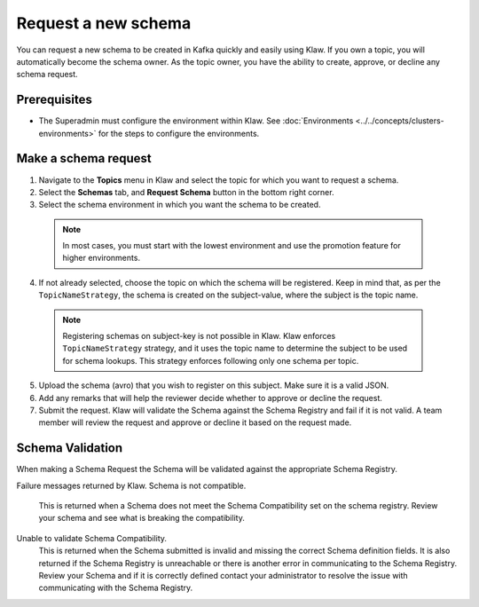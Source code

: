 Request a new schema
====================

You can request a new schema to be created in Kafka quickly and easily using Klaw. If you own a topic, you will automatically become the schema owner. As the topic owner, you have the ability to create, approve, or decline any schema request.

Prerequisites
-------------
- The Superadmin must configure the environment within Klaw. See :doc:`Environments <../../concepts/clusters-environments>` for the steps to configure the environments.

Make a schema request
---------------------

1. Navigate to the **Topics** menu in Klaw and select the topic for which you want to request a schema.
2. Select the **Schemas** tab, and **Request Schema** button in the bottom right corner.
3. Select the schema environment in which you want the schema to be created.

  .. note::
   In most cases, you must start with the lowest environment and use the promotion feature for higher environments.

4. If not already selected, choose the topic on which the schema will be registered. Keep in mind that, as per the ``TopicNameStrategy``, the schema is created on the subject-value, where the subject is the topic name. 

  .. note::
   Registering schemas on subject-key is not possible in Klaw.  Klaw enforces ``TopicNameStrategy`` strategy, and it uses the topic name to determine the subject to be used for schema lookups. This strategy enforces following only one schema per topic.

5. Upload the schema (avro) that you wish to register on this subject. Make sure it is a valid JSON.
6. Add any remarks that will help the reviewer decide whether to approve or decline the request.
7. Submit the request. Klaw will validate the Schema against the Schema Registry and fail if it is not valid. A team member will review the request and approve or decline it based on the request made.



Schema Validation
-----------------
When making a Schema Request the Schema will be validated against the appropriate Schema Registry.

Failure messages returned by Klaw.
Schema is not compatible.
    This is returned when a Schema does not meet the Schema Compatibility set on the schema registry.
    Review your schema and see what is breaking the compatibility.

Unable to validate Schema Compatibility.
    This is returned when the Schema submitted is invalid and missing the correct Schema definition fields. It is also returned if the Schema Registry is unreachable or there is another error in communicating to the Schema Registry.
    Review your Schema and if it is correctly defined contact your administrator to resolve the issue with communicating with the Schema Registry.
